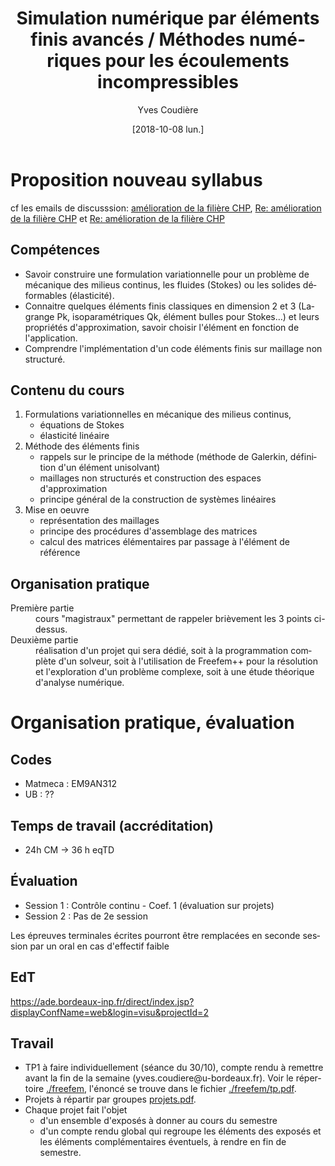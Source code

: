 #+TITLE: Simulation numérique par éléments finis avancés / Méthodes numériques pour les écoulements incompressibles
#+AUTHOR: Yves Coudière
#+DATE: [2018-10-08 lun.]
#+EMAIL: yves.coudiere at u-bordeaux.fr [05 24 57 40 36]
#+LANGUAGE: fr

* Proposition nouveau syllabus
cf les emails de discusssion: [[mu4e:msgid:c659e82d-ad41-9455-08da-053a16405886@math.u-bordeaux.fr][amélioration de la filière CHP]], [[mu4e:msgid:8A866553-25EB-460B-B4EB-D02B82AE50EF@math.u-bordeaux.fr][Re: amélioration
de la filière CHP]] et [[mu4e:msgid:8960b83e-1840-5970-9adb-f4ad373c5d1f@enseirb-matmeca.fr][Re: amélioration de la filière CHP]]
** Compétences
 - Savoir construire une formulation variationnelle pour un problème de
   mécanique des milieus continus, les fluides (Stokes) ou les solides
   déformables (élasticité).
 - Connaitre quelques éléments finis classiques en dimension 2 et 3 (Lagrange
   Pk, isoparamétriques Qk, élément bulles pour Stokes...) et leurs propriétés
   d'approximation, savoir choisir l'élément en fonction de l'application.
 - Comprendre l'implémentation d'un code éléments finis sur maillage non
   structuré.
** Contenu du cours
 1. Formulations variationnelles en mécanique des milieus continus,
   - équations de Stokes
   - élasticité linéaire
 2. Méthode des éléments finis
   - rappels sur le principe de la méthode (méthode de Galerkin, définition d'un
     élément unisolvant)
   - maillages non structurés et construction des espaces d'approximation
   - principe général de la construction de systèmes linéaires
 3. Mise en oeuvre
   - représentation des maillages
   - principe des procédures d'assemblage des matrices
   - calcul des matrices élémentaires par passage à l'élément de référence
** Organisation pratique
- Première partie :: cours "magistraux" permettant de rappeler
     brièvement les 3 points ci-dessus.
- Deuxième partie :: réalisation d'un projet qui sera dédié, soit à la
     programmation complète d'un solveur, soit à l'utilisation de
     Freefem++ pour la résolution et l'exploration d'un problème
     complexe, soit à une étude théorique d'analyse numérique.
* Organisation pratique, évaluation
** Codes
 - Matmeca : EM9AN312
 - UB : ??
** Temps de travail (accréditation)
 - 24h CM -> 36 h eqTD  
** Évaluation
 - Session 1 : Contrôle continu - Coef. 1 (évaluation sur projets)
 - Session 2 : Pas de 2e session

Les épreuves terminales écrites pourront être remplacées en seconde
session par un oral en cas d'effectif faible
** EdT
https://ade.bordeaux-inp.fr/direct/index.jsp?displayConfName=web&login=visu&projectId=2

** Travail
- TP1 à faire individuellement (séance du 30/10), compte rendu à
  remettre avant la fin de la semaine
  (yves.coudiere@u-bordeaux.fr). Voir le répertoire [[file:./freefem][./freefem]], l'énoncé
  se trouve dans le fichier [[file:./freefem/tp.pdf][./freefem/tp.pdf]].
- Projets à répartir par groupes [[file:./projets.pdf][projets.pdf]].
- Chaque projet fait l'objet 
    + d'un ensemble d'exposés à donner au cours du semestre 
    + d'un compte rendu global qui regroupe les éléments des exposés et
      les éléments complémentaires éventuels, à rendre en fin de semestre.


